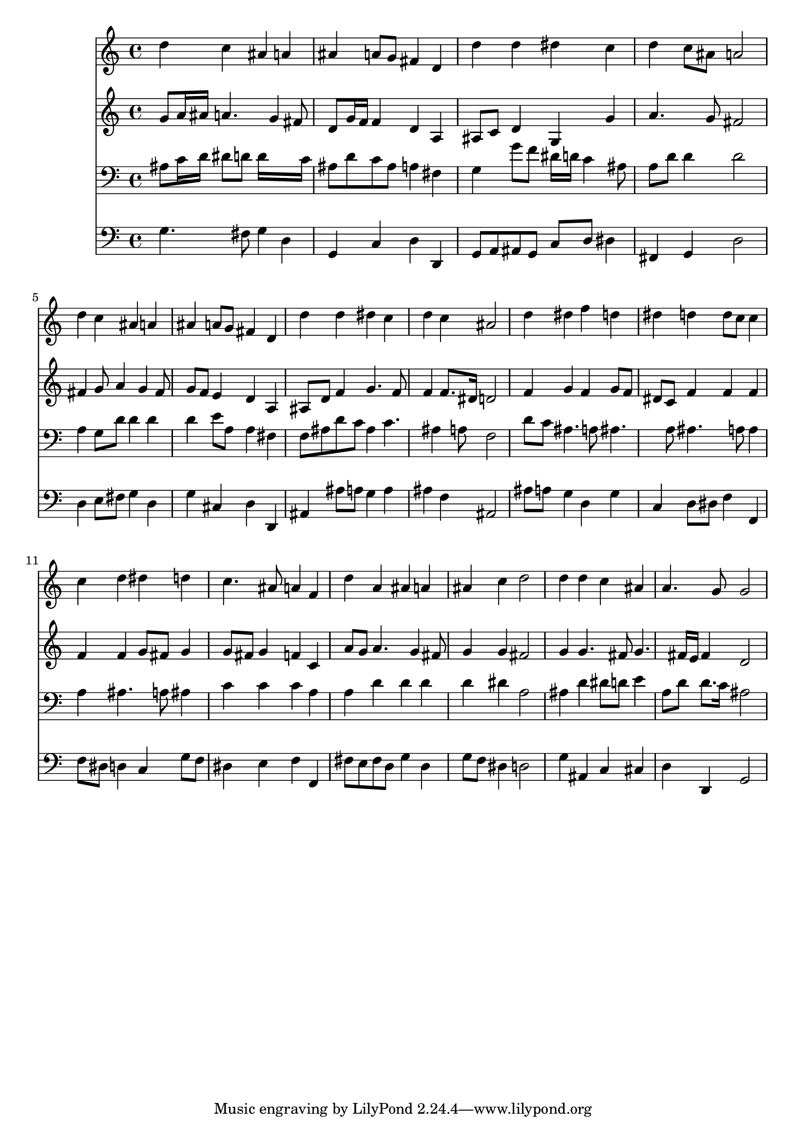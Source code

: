 % Lily was here -- automatically converted by /usr/local/lilypond/usr/bin/midi2ly from 042300b_.mid
\version "2.10.0"


trackAchannelA =  {
  
  \time 4/4 
  

  \key d \minor
  
  \tempo 4 = 88 
  
}

trackA = <<
  \context Voice = channelA \trackAchannelA
>>


trackBchannelA = \relative c {
  
  % [SEQUENCE_TRACK_NAME] Instrument 1
  d''4 c ais a |
  % 2
  ais a8 g fis4 d |
  % 3
  d' d dis c |
  % 4
  d c8 ais a2 |
  % 5
  d4 c ais a |
  % 6
  ais a8 g fis4 d |
  % 7
  d' d dis c |
  % 8
  d c ais2 |
  % 9
  d4 dis f d |
  % 10
  dis d d8 c c4 |
  % 11
  c d dis d |
  % 12
  c4. ais8 a4 f |
  % 13
  d' a ais a |
  % 14
  ais c d2 |
  % 15
  d4 d c ais |
  % 16
  a4. g8 g2 |
  % 17
  
}

trackB = <<
  \context Voice = channelA \trackBchannelA
>>


trackCchannelA =  {
  
  % [SEQUENCE_TRACK_NAME] Instrument 2
  
}

trackCchannelB = \relative c {
  g''8 a16 ais a4. g4 fis8 |
  % 2
  d g16 f f4 d a |
  % 3
  ais8 c d4 g, g' |
  % 4
  a4. g8 fis2 |
  % 5
  fis4 g8 a4 g fis8 |
  % 6
  g f e4 d a |
  % 7
  ais8 d f4 g4. f8 |
  % 8
  f4 f8. dis16 d2 |
  % 9
  f4 g f g8 f |
  % 10
  dis c f4 f f |
  % 11
  f f g8 fis g4 |
  % 12
  g8 fis g4 f c |
  % 13
  a'8 g a4. g4 fis8 |
  % 14
  g4 g fis2 |
  % 15
  g4 g4. fis8 g4. fis16 e fis4 d2 |
  % 17
  
}

trackC = <<
  \context Voice = channelA \trackCchannelA
  \context Voice = channelB \trackCchannelB
>>


trackDchannelA =  {
  
  % [SEQUENCE_TRACK_NAME] Instrument 3
  
}

trackDchannelB = \relative c {
  ais'8 c16 d dis8 d d16*7 c16 |
  % 2
  ais8 d c ais a4 fis |
  % 3
  g g'8 f dis16 d c4 ais8 |
  % 4
  a d d4 d2 |
  % 5
  a4 g8 d' d4 d |
  % 6
  d e8 a, a4 fis |
  % 7
  f8 ais d c ais4 c4. ais4 a8 f2 |
  % 9
  d'8 c ais4. a8 ais4. a8 ais4. a8 a4 |
  % 11
  a ais4. a8 ais4 |
  % 12
  c c c a |
  % 13
  a d d d |
  % 14
  d dis a2 |
  % 15
  ais4 d dis8 d e4 |
  % 16
  a,8 d d8. c16 ais2 |
  % 17
  
}

trackD = <<

  \clef bass
  
  \context Voice = channelA \trackDchannelA
  \context Voice = channelB \trackDchannelB
>>


trackEchannelA =  {
  
  % [SEQUENCE_TRACK_NAME] Instrument 4
  
}

trackEchannelB = \relative c {
  g'4. fis8 g4 d |
  % 2
  g, c d d, |
  % 3
  g8 a ais g c d dis4 |
  % 4
  fis, g d'2 |
  % 5
  d4 e8 fis g4 d |
  % 6
  g cis, d d, |
  % 7
  ais' ais'8 a g4 a |
  % 8
  ais f ais,2 |
  % 9
  ais'8 a g4 d g |
  % 10
  c, d8 dis f4 f, |
  % 11
  f'8 dis d4 c g'8 f |
  % 12
  dis4 e f f, |
  % 13
  fis'8 e fis d g4 d |
  % 14
  g8 f dis4 d2 |
  % 15
  g4 ais, c cis |
  % 16
  d d, g2 |
  % 17
  
}

trackE = <<

  \clef bass
  
  \context Voice = channelA \trackEchannelA
  \context Voice = channelB \trackEchannelB
>>


\score {
  <<
    \context Staff=trackB \trackB
    \context Staff=trackC \trackC
    \context Staff=trackD \trackD
    \context Staff=trackE \trackE
  >>
}
